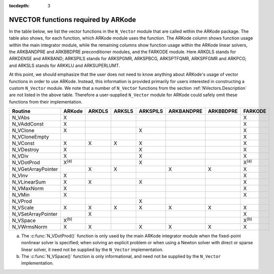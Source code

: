..
   Programmer(s): Daniel R. Reynolds @ SMU
   ----------------------------------------------------------------
   Copyright (c) 2013, Southern Methodist University.
   All rights reserved.
   For details, see the LICENSE file.
   ----------------------------------------------------------------

:tocdepth: 3



.. _NVectors.ARKode:

NVECTOR functions required by ARKode
==========================================

In the table below, we list the vector functions in the ``N_Vector``
module that are called within the ARKode package.  The table also
shows, for each function, which ARKode module uses the function.  
The ARKode column shows function usage within the main integrator
module,  while the remaining columns show function usage within 
the ARKode linear solvers, the ARKBANDPRE and ARKBBDPRE
preconditioner modules, and the FARKODE module.  Here ARKDLS stands
for ARKDENSE and ARKBAND; ARKSPILS stands for ARKSPGMR, ARKSPBCG,
ARKSPTFQMR, ARKSPFGMR and ARKPCG; and ARKSLS stands for ARKKLU and
ARKSUPERLUMT.

At this point, we should emphasize that the user does not need to know
anything about ARKode's usage of vector functions in order to use
ARKode.  Instead, this information is provided primarily for users
interested in constructing a custom ``N_Vector`` module.  We note that
a number of ``N_Vector`` functions from the section
:ref:`NVectors.Description` are not listed in the above table.
Therefore a user-supplied ``N_Vector`` module for ARKode could safely
omit these functions from their implementation. 



.. cssclass:: table-bordered

==================  =============  ======  ======  ========  ==========  =========  =============
Routine             ARKode         ARKDLS  ARKSLS  ARKSPILS  ARKBANDPRE  ARKBBDPRE  FARKODE
==================  =============  ======  ======  ========  ==========  =========  =============
N_VAbs              X                                                               X
N_VAddConst         X                                                               X
N_VClone            X                              X                                X
N_VCloneEmpty                                                                       X
N_VConst            X              X       X       X                                X
N_VDestroy          X                              X                                X
N_VDiv              X                              X                                X
N_VDotProd          X\ :sup:`(a)`                  X                                X\ :sup:`(a)`
N_VGetArrayPointer                 X       X                 X           X          X
N_VInv              X                                                               X
N_VLinearSum        X              X               X                                X
N_VMaxNorm          X                                                               X
N_VMin              X                                                               X
N_VProd                                            X
N_VScale            X              X       X       X         X           X          X
N_VSetArrayPointer                 X                                                X
N_VSpace            X\ :sup:`(b)`                                                   X\ :sup:`(b)`
N_VWrmsNorm         X              X               X         X           X          X
==================  =============  ======  ======  ========  ==========  =========  =============

(a) The :c:func:`N_VDotProd()` function is only used by the main
    ARKode integrator module when the fixed-point nonlinear solver is
    specified; when solving an explicit problem or when using a Newton
    solver with direct or sparse linear solver, it need not be
    supplied by the ``N_Vector`` implementation.

(b) The :c:func:`N_VSpace()` function is only informational, and need
    not be supplied by the ``N_Vector`` implementation.



